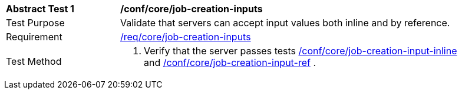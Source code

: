 [[ats_core_job-creation-inputs]]
[width="90%",cols="2,6a"]
|===
^|*Abstract Test {counter:ats-id}* |*/conf/core/job-creation-inputs*
^|Test Purpose |Validate that servers can accept input values both inline and by reference.
^|Requirement |<<req_core_job-creation-inputs,/req/core/job-creation-inputs>>
^|Test Method |. Verify that the server passes tests <<ats_core_job-creation-input-inline,/conf/core/job-creation-input-inline>> and <<ats_core_job-creation-input-ref,/conf/core/job-creation-input-ref>> .
|===
